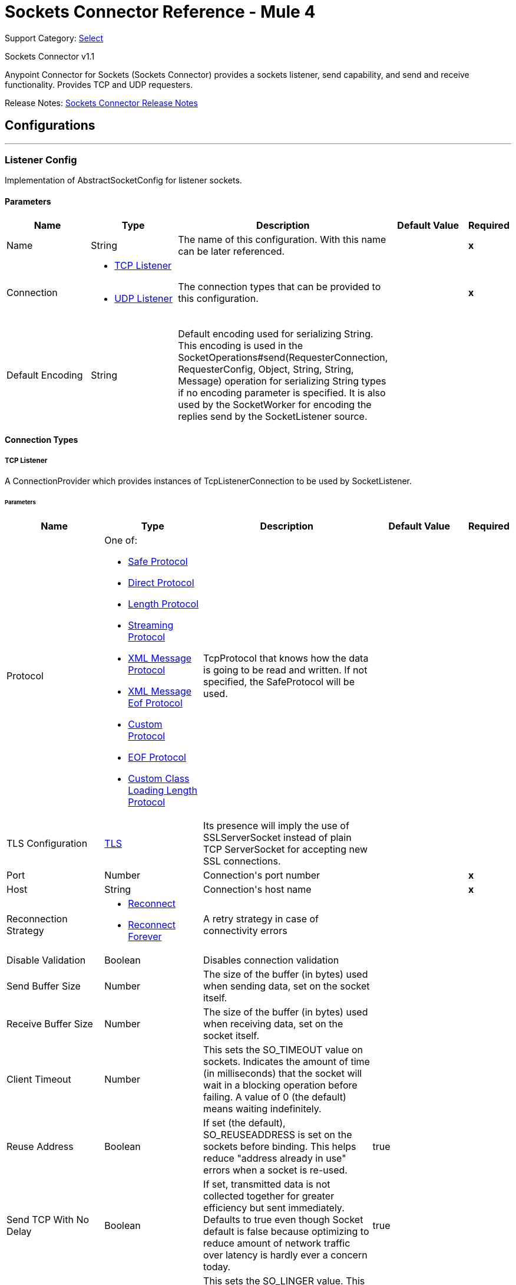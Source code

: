= Sockets Connector Reference - Mule 4

Support Category: https://www.mulesoft.com/legal/versioning-back-support-policy#anypoint-connectors[Select]

Sockets Connector v1.1

Anypoint Connector for Sockets (Sockets Connector) provides a sockets listener, send capability, and send and receive functionality. Provides TCP and UDP requesters.

Release Notes: xref:release-notes::connector/connector-sockets.adoc[Sockets Connector Release Notes]

== Configurations
---
[[listener-config]]
=== Listener Config

+++
Implementation of AbstractSocketConfig for listener sockets.
+++

==== Parameters

[cols=".^20%,.^20%,.^35%,.^20%,^.^5%", options="header"]
|===
| Name | Type | Description | Default Value | Required
|Name | String | The name of this configuration. With this name can be later referenced. | | *x*{nbsp}
| Connection a| * <<listener-config_tcp-listener, TCP Listener>> {nbsp}
* <<listener-config_udp-listener, UDP Listener>> {nbsp}
 | The connection types that can be provided to this configuration. | | *x*{nbsp}
| Default Encoding a| String |  +++Default encoding used for serializing String. This encoding is used in the
SocketOperations#send(RequesterConnection, RequesterConfig, Object, String, String, Message) operation for
serializing String types if no encoding parameter is specified.
It is also used by the SocketWorker for encoding the replies send by the SocketListener source.+++ |  | {nbsp}
|===

==== Connection Types

[[listener-config_tcp-listener]]
===== TCP Listener

+++
A ConnectionProvider which provides instances of TcpListenerConnection to be used by SocketListener.
+++

====== Parameters

[cols=".^20%,.^20%,.^35%,.^20%,^.^5%", options="header"]
|===
| Name | Type | Description | Default Value | Required
| Protocol a| One of:

* <<SafeProtocol>>
* <<DirectProtocol>>
* <<LengthProtocol>>
* <<StreamingProtocol>>
* <<XmlMessageProtocol>>
* <<xml-message-eof-protocol>>
* <<CustomProtocol>>
* <<eof-protocol>>
* <<CustomClassLoadingLengthProtocol>> |  +++TcpProtocol that knows how the data is going to be read and written. If not specified, the SafeProtocol will be used.+++ |  | {nbsp}
| TLS Configuration a| <<Tls>> |  +++Its presence will imply the use of SSLServerSocket instead of plain TCP ServerSocket for accepting new SSL connections.+++ |  | {nbsp}
| Port a| Number |  +++Connection's port number+++ |  | *x*{nbsp}
| Host a| String |  +++Connection's host name+++ |  | *x*{nbsp}
| Reconnection Strategy a| * <<reconnect>>
* <<reconnect-forever>> |  +++A retry strategy in case of connectivity errors+++ |  | {nbsp}
| Disable Validation a| Boolean |  +++Disables connection validation+++ |  | {nbsp}
| Send Buffer Size a| Number |  +++The size of the buffer (in bytes) used when sending data, set on the socket itself.+++ |  | {nbsp}
| Receive Buffer Size a| Number |  +++The size of the buffer (in bytes) used when receiving data, set on the socket itself.+++ |  | {nbsp}
| Client Timeout a| Number |  +++This sets the SO_TIMEOUT value on sockets. Indicates the amount of time (in milliseconds) that the socket will wait in a blocking operation before failing. A value of 0 (the default) means waiting indefinitely.+++ |  | {nbsp}
| Reuse Address a| Boolean |  +++If set (the default), SO_REUSEADDRESS is set on the sockets before binding. This helps reduce "address already in use" errors when a socket is re-used.+++ |  +++true+++ | {nbsp}
| Send TCP With No Delay a| Boolean |  +++If set, transmitted data is not collected together for greater efficiency but sent immediately. Defaults to true even though Socket default is false because optimizing to reduce amount of network traffic
over latency is hardly ever a concern today.+++ |  +++true+++ | {nbsp}
| Linger a| Number |  +++This sets the SO_LINGER value. This is related to how long (in milliseconds) the socket will take to close so that any remaining data is transmitted correctly.+++ |  | {nbsp}
| Keep Alive a| Boolean |  +++Enables SO_KEEPALIVE behavior on open sockets. This automatically checks socket connections that are open but unused for long periods and closes them if the connection becomes unavailable. This is a property on the socket itself and is used by a server socket to control whether connections to the server are kept
alive before they are recycled.+++ |  +++false+++ | {nbsp}
| Fail On Unresolved Host a| Boolean |  +++Whether the socket should fail during its creation if the host set on the endpoint cannot be resolved. However, it can be set to false to allow unresolved hosts (useful when connecting through a proxy).+++ |  +++true+++ | {nbsp}
| Server Timeout a| Number |  +++This sets the SO_TIMEOUT value when the socket is used as a server. This is the timeout that applies to the "accept" operation. A value of 0 (the ServerSocket default) causes the accept to wait indefinitely (if no connection arrives).+++ |  | {nbsp}
| Receive Backlog a| Number |  +++The maximum queue length for incoming connections.+++ |  +++50+++ | {nbsp}
|===

[[listener-config_udp-listener]]
===== UDP Listener
+++
A ConnectionProvider which provides instances of UdpListenerConnection to be used by SocketListener.
+++

====== Parameters

[cols=".^20%,.^20%,.^35%,.^20%,^.^5%", options="header"]
|===
| Name | Type | Description | Default Value | Required
| Port a| Number |  +++Connection's port number+++ |  | *x*{nbsp}
| Host a| String |  +++Connection's host name+++ |  | *x*{nbsp}
| Reconnection Strategy a| * <<reconnect>>
* <<reconnect-forever>> |  +++A retry strategy in case of connectivity errors+++ |  | {nbsp}
| Disable Validation a| Boolean |  +++Disables connection validation+++ |  | {nbsp}
| Send Buffer Size a| Number |  +++The size of the buffer (in bytes) used when sending data, set on the socket itself.+++ |  | {nbsp}
| Receive Buffer Size a| Number |  +++The size of the buffer (in bytes) used when receiving data, set on the socket itself.+++ |  | {nbsp}
| Client Timeout a| Number |  +++This sets the SO_TIMEOUT value on sockets. Indicates the amount of time (in milliseconds) that the socket will wait in a blocking operation before failing. A value of 0 (the default) means waiting indefinitely.+++ |  | {nbsp}
| Reuse Address a| Boolean |  +++If set (the default), SO_REUSEADDRESS is set on the sockets before binding. This helps reduce "address already in use" errors when a socket is re-used.+++ |  +++true+++ | {nbsp}
| Broadcast a| Boolean |  +++Enable/disable SO_BROADCAST into the DatagramSocket+++ |  +++false+++ | {nbsp}
|===


==== Associated Sources

* <<SocketListener>> {nbsp}

---
[[request-config]]
=== Request Config

+++
Implementation of AbstractSocketConfig for requester sockets.
+++

==== Parameters
[cols=".^20%,.^20%,.^35%,.^20%,^.^5%", options="header"]
|===
| Name | Type | Description | Default Value | Required
|Name | String | The name of this configuration. With this name can be later referenced. | | *x*{nbsp}
| Connection a| * <<request-config_tcp-requester, TCP Requester>> {nbsp}
* <<request-config_udp-requester, UDP Requester>> {nbsp}
 | The connection types that can be provided to this configuration. | | *x*{nbsp}
| Default Encoding a| String |  +++Default encoding used for serializing String. This encoding is used in
SocketOperations#send(RequesterConnection, RequesterConfig, Object, String, String, Message) operation for
serializing String types if no encoding parameter is specified. It is also used by the SocketWorker for encoding the replies send by the SocketListener source.+++ |  | {nbsp}
|===

==== Connection Types

[[request-config_tcp-requester]]
===== TCP Requester

+++
A ConnectionProvider which provides instances of TcpRequesterConnection to be used by the SocketOperations.
+++

====== Parameters

[cols=".^20%,.^20%,.^35%,.^20%,^.^5%", options="header"]
|===
| Name | Type | Description | Default Value | Required
| Local Address Settings a| <<SocketConnectionSettings>> |  +++This configuration parameter refers to the address where the Socket should bind to.+++ |  | {nbsp}
| Protocol a| One of:

* <<SafeProtocol>>
* <<DirectProtocol>>
* <<LengthProtocol>>
* <<StreamingProtocol>>
* <<XmlMessageProtocol>>
* <<xml-message-eof-protocol>>
* <<CustomProtocol>>
* <<eof-protocol>>
* <<CustomClassLoadingLengthProtocol>> |  +++TcpProtocol that knows how the data is going to be read and written. If not specified, the SafeProtocol will be used.+++ |  | {nbsp}
| TLS Configuration a| <<TLS>> |  +++Its presence will imply the use of SSLSocket instead of plain TCP Socket for establishing a connection over SSL.+++ |  | {nbsp}
| Port a| Number |  +++Connection's port number+++ |  | *x*{nbsp}
| Host a| String |  +++Connection's host name+++ |  | *x*{nbsp}
| Reconnection Strategy a| * <<reconnect>>
* <<reconnect-forever>> |  +++A retry strategy in case of connectivity errors+++ |  | {nbsp}
| Disable Validation a| Boolean |  +++Disables connection validation+++ |  | {nbsp}
| Pooling Profile a| <<PoolingProfile>> |  +++Characteristics of the connection pool+++ |  | {nbsp}
| Send Buffer Size a| Number |  +++The size of the buffer (in bytes) used when sending data, set on the socket itself.+++ |  | {nbsp}
| Receive Buffer Size a| Number |  +++The size of the buffer (in bytes) used when receiving data, set on the socket itself.+++ |  | {nbsp}
| Client Timeout a| Number |  +++This sets the SO_TIMEOUT value on sockets. Indicates the amount of time (in milliseconds) that the socket will wait in a blocking operation before failing. A value of 0 (the default) means waiting indefinitely.+++ |  | {nbsp}
| Reuse Address a| Boolean |  +++If set (the default), SO_REUSEADDRESS is set on the sockets before binding. This helps reduce "address already in use" errors when a socket is re-used.+++ |  +++true+++ | {nbsp}
| Send TCP With No Delay a| Boolean |  +++If set, transmitted data is not collected together for greater efficiency but sent immediately. Defaults to true even though Socket default is false because optimizing to reduce amount of network traffic
over latency is hardly ever a concern today.+++ |  +++true+++ | {nbsp}
| Linger a| Number |  +++This sets the SO_LINGER value. This is related to how long (in milliseconds) the socket will take to close so that any remaining data is transmitted correctly.+++ |  | {nbsp}
| Keep Alive a| Boolean |  +++Enables SO_KEEPALIVE behavior on open sockets. This automatically checks socket connections that are open but unused for long periods and closes them if the connection becomes unavailable. This is a property on the socket itself and is used by a server socket to control whether connections to the server are kept
alive before they are recycled.+++ |  +++false+++ | {nbsp}
| Fail On Unresolved Host a| Boolean |  +++Whether the socket should fail during its creation if the host set on the endpoint cannot be resolved. However, it can be set to false to allow unresolved hosts (useful when connecting through a proxy).+++ |  +++true+++ | {nbsp}
| Connection Timeout a| Number |  +++Number of milliseconds to wait until an outbound connection to a remote server is successfully created. Defaults to 30 seconds.+++ |  +++30000+++ | {nbsp}
|===

[[request-config_udp-requester]]
===== UDP Requester

+++
A ConnectionProvider which provides instances of UdpRequesterConnection to be used by the SocketOperations.
+++

====== Parameters

[cols=".^20%,.^20%,.^35%,.^20%,^.^5%", options="header"]
|===
| Name | Type | Description | Default Value | Required
| Local Address Settings a| <<SocketConnectionSettings>> |  +++This configuration parameter refers to the address where the DatagramSocket should bind to.+++ |  | {nbsp}
| Port a| Number |  +++Connection's port number+++ |  | *x*{nbsp}
| Host a| String |  +++Connection's host name+++ |  | *x*{nbsp}
| Reconnection Strategy a| * <<reconnect>>
* <<reconnect-forever>> |  +++A retry strategy in case of connectivity errors+++ |  | {nbsp}
| Disable Validation a| Boolean |  +++Disables connection validation+++ |  | {nbsp}
| Pooling Profile a| <<PoolingProfile>> |  +++Characteristics of the connection pool+++ |  | {nbsp}
| Send Buffer Size a| Number |  +++The size of the buffer (in bytes) used when sending data, set on the socket itself.+++ |  | {nbsp}
| Receive Buffer Size a| Number |  +++The size of the buffer (in bytes) used when receiving data, set on the socket itself.+++ |  | {nbsp}
| Client Timeout a| Number |  +++This sets the SO_TIMEOUT value on sockets. Indicates the amount of time (in milliseconds) that the socket will wait in a blocking operation before failing. A value of 0 (the default) means waiting indefinitely.+++ |  | {nbsp}
| Reuse Address a| Boolean |  +++If set (the default), SO_REUSEADDRESS is set on the sockets before binding. This helps reduce "address already in use" errors when a socket is re-used.+++ |  +++true+++ | {nbsp}
| Broadcast a| Boolean |  +++Enable/disable SO_BROADCAST into the DatagramSocket+++ |  +++false+++ | {nbsp}
|===

==== Associated Operations

* <<send>> {nbsp}
* <<sendAndReceive>> {nbsp}

== Operations

[[send]]
=== Send

`+<http://www.mulesoft.org/schema/mule/sockets:send>+`

+++
Sends the data using the client associated to the RequesterConnection.
+++

==== Parameters

[cols=".^20%,.^20%,.^35%,.^20%,^.^5%", options="header"]
|===
| Name | Type | Description | Default Value | Required
| Configuration | String | The name of the configuration to use. | | *x*{nbsp}
| Content a| Any |  +++Data that will be serialized and sent through the socket.+++ |  +++#[payload]+++ | {nbsp}
| Output Encoding a| String |  +++Encoding that will be used to serialize the data if its type is String.+++ |  | {nbsp}
|===


==== For Configurations

* <<request-config>> {nbsp}

==== Throws

* SOCKETS:RETRY_EXHAUSTED {nbsp}
* SOCKETS:CONNECTIVITY {nbsp}


[[sendAndReceive]]
=== Send And Receive

`+<http://www.mulesoft.org/schema/mule/sockets:send-and-receive>+`

+++
Sends the data using the client associated to the RequesterConnection, and
then blocks until a response is received or the timeout is met, in which case the
operation will return a null payload.
+++

==== Parameters

[cols=".^20%,.^20%,.^35%,.^20%,^.^5%", options="header"]
|===
| Name | Type | Description | Default Value | Required
| Configuration | String | The name of the configuration to use. | | *x*{nbsp}
| Content a| Any |  +++data that will be serialized and sent through the socket.+++ |  +++#[payload]+++ | {nbsp}
| Output Encoding a| String |  +++encoding that will be used to serialize the data if its type is String.+++ |  | {nbsp}
| Streaming Strategy a| * <<repeatable-in-memory-stream>>
* <<repeatable-file-store-stream>>
* non-repeatable-stream |  +++Configure if repeatable streams should be used and their behavior.+++ |  | {nbsp}
| Target Variable a| String |  +++The name of a variable on which the operation's output will be placed.+++ |  | {nbsp}
|===

==== Output

[cols=".^50%,.^50%"]
|===
| *Type* a| Binary
| *Attributes Type* a| SocketAttributes
|===

==== For Configurations

* <<request-config>> {nbsp}

==== Throws

* SOCKETS:RETRY_EXHAUSTED {nbsp}
* SOCKETS:CONNECTIVITY {nbsp}


== Sources

[[SocketListener]]
=== Socket Listener

`+<http://www.mulesoft.org/schema/mule/sockets:socket-listener>+`

==== Parameters

[cols=".^20%,.^20%,.^35%,.^20%,^.^5%", options="header"]
|===
| Name | Type | Description | Default Value | Required
| Configuration | String | The name of the configuration to use. | | *x*{nbsp}
| Redelivery Policy a| <<RedeliveryPolicy>> |  +++Defines a policy for processing the redelivery of the same message+++ |  | {nbsp}
| Streaming Strategy a| * <<repeatable-in-memory-stream>>
* <<repeatable-file-store-stream>>
* non-repeatable-stream |  +++Configure if repeatable streams should be used and their behavior.+++ |  | {nbsp}
| Reconnection Strategy a| * <<reconnect>>
* <<reconnect-forever>> |  +++A retry strategy in case of connectivity errors+++ |  | {nbsp}
| Response Value a| Any |  |  +++#[mel:payload]+++ | {nbsp}
|===

==== Output

[cols=".^50%,.^50%"]
|===
| *Type* a| Binary
| *Attributes Type* a| SocketAttributes
|===

==== For Configurations

* <<listener-config>> {nbsp}

==== Throws

* MULE:SOURCE_RESPONSE_SEND {nbsp}
* MULE:SOURCE_ERROR_RESPONSE_SEND {nbsp}
* MULE:SOURCE_ERROR_RESPONSE_GENERATE {nbsp}
* MULE:SOURCE_RESPONSE_GENERATE {nbsp}


== Types
[[Tls]]
=== TLS

[cols=".^30%,.^40%,.^30%", options="header"]
|===
| Field | Type | Default Value
| Enabled Protocols a| String |
| Enabled Cipher Suites a| String |
| Trust Store a| <<TrustStore>> |
| Key Store a| <<KeyStore>> |
|===

[[TrustStore]]
=== Trust Store

[cols=".^30%,.^40%,.^30%", options="header"]
|===
| Field | Type | Default Value
| Path a| String |
| Password a| String |
| Type a| * Enumeration, one of:

** jks
** jceks
** pkcs12
* String |
| Algorithm a| String |
| Insecure a| Boolean |
|===

[[KeyStore]]
=== Key Store

[cols=".^30%,.^40%,.^30%", options="header"]
|===
| Field | Type | Default Value
| Path a| String |
| Type a| * Enumeration, one of:

** jks
** jceks
** pkcs12
* String |
| Alias a| String |
| Key Password a| String |
| Password a| String |
| Algorithm a| String |
|===

[[reconnect]]
=== Reconnect

[%header%autowidth.spread]
|===
| Field | Type | Description | Default Value | Required
| Frequency a| Number | How often in milliseconds to reconnect. | |
| Count a| Number | How many reconnection attempts to make. | |
| blocking |Boolean |If false, the reconnection strategy runs in a separate, non-blocking thread. |true |
|===

[[reconnect-forever]]
=== Reconnect Forever

[%header%autowidth.spread]
|===
| Field | Type | Description | Default Value | Required
| Frequency a| Number | How often in milliseconds to reconnect. | |
| blocking |Boolean |If false, the reconnection strategy runs in a separate, non-blocking thread. |true |
|===

[[RedeliveryPolicy]]
=== Redelivery Policy

[cols=".^30%,.^40%,.^30%", options="header"]
|===
| Field | Type | Default Value
| Max Redelivery Count a| Number |
| Use Secure Hash a| Boolean |
| Message Digest Algorithm a| String |
| Id Expression a| String |
| Object Store Ref a| String |
|===

[[repeatable-in-memory-stream]]
=== Repeatable In Memory Stream

[cols=".^30%,.^40%,.^30%", options="header"]
|===
| Field | Type | Default Value
| Initial Buffer Size a| Number |
| Buffer Size Increment a| Number |
| Max Buffer Size a| Number |
| Buffer Unit a| Enumeration, one of:

** BYTE
** KB
** MB
** GB |
|===

[[repeatable-file-store-stream]]
=== Repeatable File Store Stream

[cols=".^30%,.^40%,.^30%", options="header"]
|===
| Field | Type | Default Value
| Max In Memory Size a| Number |
| Buffer Unit a| Enumeration, one of:

** BYTE
** KB
** MB
** GB |
|===

[[SocketConnectionSettings]]
=== Socket Connection Settings

[cols=".^30%,.^40%,.^30%", options="header"]
|===
| Field | Type | Default Value
| Port a| Number |
| Host a| String |
|===

[[PoolingProfile]]
=== Pooling Profile

[cols=".^30%,.^40%,.^30%", options="header"]
|===
| Field | Type | Default Value
| Max Active a| Number |
| Max Idle a| Number |
| Max Wait a| Number |
| Min Eviction Millis a| Number |
| Eviction Check Interval Millis a| Number |
| Exhausted Action a| Enumeration, one of:

** WHEN_EXHAUSTED_GROW
** WHEN_EXHAUSTED_WAIT
** WHEN_EXHAUSTED_FAIL |
| Initialisation Policy a| Enumeration, one of:

** INITIALISE_NONE
** INITIALISE_ONE
** INITIALISE_ALL |
| Disabled a| Boolean |
|===

[[SafeProtocol]]
=== Safe Protocol

[cols=".^30%,.^40%,.^30%", options="header"]
|===
| Field | Type | Default Value
| Max Message Leght a| Number | -1
| Rethrow Exception On Read a| Boolean | false
|===

[[DirectProtocol]]
=== Direct Protocol

[cols=".^30%,.^40%,.^30%", options="header"]
|===
| Field | Type | Default Value
| Rethrow Exception On Read a| Boolean | false
|===

[[LengthProtocol]]
=== Length Protocol

[cols=".^30%,.^40%,.^30%", options="header"]
|===
| Field | Type | Default Value
| Max Message Length a| Number | -1
| Rethrow Exception On Read a| Boolean | false
|===

[[StreamingProtocol]]
=== Streaming Protocol

[cols=".^30%,.^40%,.^30%", options="header"]
|===
| Field | Type | Default Value
| Rethrow Exception On Read a| Boolean | false
|===

[[XmlMessageProtocol]]
=== XML Message Protocol

[cols=".^30%,.^40%,.^30%", options="header"]
|===
| Field | Type | Default Value
| Rethrow Exception On Read a| Boolean | false
|===

[[xml-message-eof-protocol]]
=== XML Message Eof Protocol

[cols=".^30%,.^40%,.^30%", options="header"]
|===
| Field | Type | Default Value
| Rethrow Exception On Read a| Boolean | false
|===

[[CustomProtocol]]
=== Custom Protocol

[cols=".^30%,.^40%,.^30%", options="header"]
|===
| Field | Type | Default Value
| Class a| String |
|===

[[eof-protocol]]
=== EOF Protocol

[cols=".^30%,.^40%,.^30%", options="header"]
|===
| Field | Type | Default Value
| Rethrow Exception On Read a| Boolean | false
|===

[[CustomClassLoadingLengthProtocol]]
=== Custom Class Loading Length Protocol

[cols=".^30%,.^40%,.^30%", options="header"]
|===
| Field | Type | Default Value
| Class Loader a| Any |
| Max Message Length a| Number | -1
| Rethrow Exception On Read a| Boolean | false
|===

== See Also

https://help.mulesoft.com[MuleSoft Help Center]
